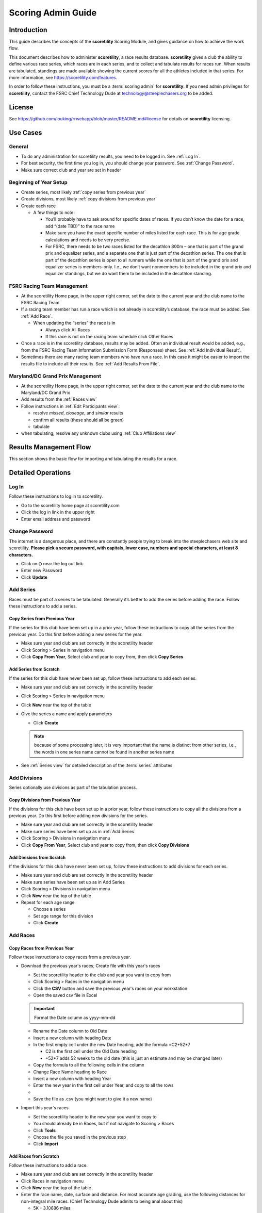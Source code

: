 ===========================================
Scoring Admin Guide
===========================================

Introduction
===========================================

This guide describes the concepts of the **scoretility** Scoring Module, and gives guidance on
how to achieve the work flow.

This document describes how to administer **scoretility**, a race results database. **scoretility** gives a club the ability to define various race series, 
which races are in each series, and to collect and tabulate results for races run. When results are tabulated, standings are made available showing 
the current scores for all the athletes included in that series. For more information, see https://scoretility.com/features.

In order to follow these instructions, you must be a :term:`scoring admin` for **scoretility**. If you need admin privileges for **scoretility**, contact 
the FSRC Chief Technology Dude at technology@steeplechasers.org to be added.

License
===========================================

See https://github.com/louking/rrwebapp/blob/master/README.md#license for details on **scoretility** licensing.

Use Cases
===========================================

General
-------------------------------------------

* To do any administration for scoretility results, you need to be logged in. See :ref:`Log In`.
* For best security, the first time you log in, you should change your password. See :ref:`Change Password`.
* Make sure correct club and year are set in header

Beginning of Year Setup
-------------------------------------------
* Create series, most likely :ref:`copy series from previous year`
* Create divisions, most likely :ref:`copy divisions from previous year`
* Create each race
  
  * A few things to note:
  
    * You’ll probably have to ask around for specific dates of races. If you don’t know the date for a race, add “(date TBD)” to the race name
    * Make sure you have the exact specific number of miles listed for each race. This is for age grade calculations and needs to be very precise.
    * For FSRC, there needs to be two races listed for the decathlon 800m – one that is part of the grand prix and equalizer series, and a separate 
      one that is just part of the decathlon series. The one that is part of the decathlon series is open to all runners while the one that is part 
      of the grand prix and equalizer series is members-only. I.e., we don’t want nonmembers to be included in the grand prix and equalizer standings, 
      but we do want them to be included in the decathlon standing.

..
   see https://www.graphviz.org/
   see http://graphs.grevian.org/

.. graphviz::

    digraph records {
        graph [fontname = "helvetica"];
        node [fontname = "helvetica"];
        edge [fontname = "helvetica"];
        "Series view" -> "Divisions view"[label="divisions"];
        "Series view" -> "Series view"[label="create series"];
        "Divisions view" -> "Races view";
        "Divisions view" -> "Divisions view"[label="create divisions"];
        "Series view" -> "Races view"[label="no divisions"];
        "Races view" -> "Races view"[label="create races"];
    }


FSRC Racing Team Management
-------------------------------------------
* At the scoretility Home page, in the upper right corner, set the date to the current year and the club name to the FSRC Racing Team
* If a racing team member has run a race which is not already in scoretility’s database, the race must be added. See :ref:`Add Race`.

  * When updating the “series” the race is in
  
    * Always click All Races
    * If this race is not on the racing team schedule click Other Races

* Once a race is in the scoretility database, results may be added. Often an individual result would be added, e.g., from the 
  FSRC Racing Team Information Submission Form (Responses) sheet. See :ref:`Add Individual Result`.
* Sometimes there are many racing team members who have run a race. In this case it might be easier to import the results file to 
  include all their results. See :ref:`Add Results From File`.

Maryland/DC Grand Prix Management
------------------------------------------
* At the scoretility Home page, in the upper right corner, set the date to the current year and the club name to the Maryland/DC Grand Prix
* Add results from the :ref:`Races view`
* Follow instructions in :ref:`Edit Participants view`:

  * resolve *missed*, *closeage*, and *similar* results
  * confirm all results (these should all be green)
  * tabulate

* when tabulating, resolve any unknown clubs using :ref:`Club Affiliations view`

Results Management Flow
=================================

This section shows the basic flow for importing and tabulating the results for a race.

..
   see https://www.graphviz.org/
   see http://graphs.grevian.org/

.. graphviz::

    digraph records {
         graph [fontname = "helvetica"];
         node [fontname = "helvetica"];
         edge [fontname = "helvetica"];
         "Races view" -> "Edit Participants view"[label="import results"];
         "Edit Participants view" -> "Edit Participants view"[label="resolve missing and similar results"];
         "Edit Participants view" -> "Club Affiliations view"[label="unknown clubs"];
         "Club Affiliations view" -> "Edit Participants view"[label="unknown clubs added"];
         "Edit Participants view" -> "Series Race Results view"[label="tabulate"]
     }
 
Detailed Operations
===========================================

.. _Log In:

Log In
-------------------------------------------
Follow these instructions to log in to scoretility.

* Go to the scoretility home page at scoretility.com 
* Click the log in link in the upper right
* Enter email address and password

.. _Change Password:

Change Password
-------------------------------------------
The internet is a dangerous place, and there are constantly people trying to break into the steeplechasers web site and scoretility. 
**Please pick a secure password, with capitals, lower case, numbers and special characters, at least 8 characters.**

* Click on ⛭ near the log out link
* Enter new Password
* Click **Update** 

.. _Add Series:

Add Series
-------------------------------------------

Races must be part of a series to be tabulated. Generally it’s better to add the series before adding the race. Follow these instructions to add a series.

.. _Copy Series from Previous Year:

Copy Series from Previous Year
^^^^^^^^^^^^^^^^^^^^^^^^^^^^^^^^^^^^^^^^^^^^^^^
If the series for this club have been set up in a prior year, follow these instructions to copy all the series from the previous year. 
Do this first before adding a new series for the year. 

* Make sure year and club are set correctly in the scoretility header
* Click Scoring > Series in navigation menu
* Click **Copy From Year**, Select club and year to copy from, then click **Copy Series**

Add Series from Scratch
^^^^^^^^^^^^^^^^^^^^^^^^^^^^^^^^^^^^^^^^^^^^^^^
If the series for this club have never been set up, follow these instructions to add each series.

* Make sure year and club are set correctly in the scoretility header
* Click Scoring > Series in navigation menu
* Click **New** near the top of the table
* Give the series a name and apply parameters

  * Click **Create**
  
  .. note::
    because of some processing later, it is very important that the name is distinct from other series, i.e., the words in one series name 
    cannot be found in another series name
  
* See :ref:`Series view` for detailed description of the :term:`series` attributes

.. _Add Divisions:

Add Divisions
-------------------------------------------
Series optionally use divisions as part of the tabulation process. 


.. _Copy Divisions from Previous Year:

Copy Divisions from Previous Year
^^^^^^^^^^^^^^^^^^^^^^^^^^^^^^^^^^^^^^^^^^^^^^^^^^
If the divisions for this club have been set up in a prior year, follow these instructions to copy all the divisions from a previous year. 
Do this first before adding new divisions for the series. 

* Make sure year and club are set correctly in the scoretility header
* Make sure series have been set up as in :ref:`Add Series`
* Click Scoring > Divisions in navigation menu
* Click **Copy From Year**, Select club and year to copy from, then click **Copy Divisions**

Add Divisions from Scratch
^^^^^^^^^^^^^^^^^^^^^^^^^^^^^^^^^^^^^^^^^^^^^^^
If the divisions for this club have never been set up, follow these instructions to add divisions for each series.

* Make sure year and club are set correctly in the scoretility header
* Make sure series have been set up as in Add Series
* Click Scoring > Divisions in navigation menu
* Click **New** near the top of the table
* Repeat for each age range
  
  * Choose a series 
  * Set age range for this division
  * Click **Create**

  
.. _Add Race:

Add Races
-------------------------------------------

Copy Races from Previous Year
^^^^^^^^^^^^^^^^^^^^^^^^^^^^^^^^^^^^^^^^^^^^^^^
Follow these instructions to copy races from a previous year.

* Download the previous year's races; Create file with this year's races
  
  * Set the scoretility header to the club and year you want to copy from
  * Click Scoring > Races in the navigation menu
  * Click the **CSV** button and save the previous year's races on your workstation
  * Open the saved csv file in Excel
  
  .. important::
    Format the Date column as yyyy-mm-dd 
  
  * Rename the Date column to Old Date
  * Insert a new column with heading Date
  * In the first empty cell under the new Date heading, add the formula =C2+52*7
  
    * C2 is the first cell under the Old Date heading
    * +52*7 adds 52 weeks to the old date (this is just an estimate and may be changed later)
  
  * Copy the formula to all the following cells in the column
  * Change Race Name heading to Race
  * Insert a new column with heading Year
  * Enter the new year in the first cell under Year, and copy to all the rows
  * 
  * Save the file as .csv (you might want to give it a new name)

* Import this year's races

  * Set the scoretility header to the new year you want to copy to
  * You should already be in Races, but if not navigate to Scoring > Races
  * Click **Tools**
  * Choose the file you saved in the previous step
  * Click **Import**

Add Races from Scratch
^^^^^^^^^^^^^^^^^^^^^^^^^^^^^^^^^^^^^^^^^^^^^^^
Follow these instructions to add a race.

* Make sure year and club are set correctly in the scoretility header
* Click Races in navigation menu
* Click **New** near the top of the table
* Enter the race name, date, surface and distance. For most accurate age grading, use the following distances for non-integral mile races. 
  (Chief Technology Dude admits to being anal about this)

  * 5K - 3.10686 miles
  * 10K - 6.21371 miles
  * Half marathon - 13.1094 miles
  * Marathon - 26.2188 miles
  
* Click on the “series” the race will be in
* Click **Create**


.. _Edit Results:

Edit Results
-------------------------------------------
The main point of scoretility is to add results to the database and to update series standings through tabulation of these results. Results can be 
added from a file when all the results for a race are added at once, or individually, in cases when only a few results need to be added.

.. _Add Results from File:

Add Results from File
^^^^^^^^^^^^^^^^^^^^^^^^^^^^^^^^^^^^^^^^^^^^^^^
Follow these instructions to add results from a race results file. Import files must follow the format defined 
at :ref:`Results File Format`.

* Make sure year and club are set correctly in the scoretility header
* Click Races in navigation menu
* In the Results column, there will be a button with **import** or **✔**
  
  * Click **import** or **✔**
  * Click Choose File then navigate to the file to be imported
  * Click **Open** 
  * Click **Import** 
  
* If there are already results in the race, you will be asked Overwrite results? 
  
  * This is normally ok because the results from the file are the “official” results
  * Click **Overwrite** 
  
    .. note::
        any results previously entered into the race will be overwritten

* You will be put into the Edit Participants view. See :ref:`Edit Participants view` for details on how to manage the results
  and tabulate for the standings.
  
.. _Add Individual Result:

Add Individual Result
^^^^^^^^^^^^^^^^^^^^^^^^^^^^^^^^^^^^^^^^^^^^^^^
Follow these instructions to add an individual result. Note if you import results from a file later, this individual result will be lost.

* Make sure year and club are set correctly in the scoretility header
* Click Races in navigation menu
* In the Results column, it will either say **import** or **✔**
  
  * Click **import** or **✔**, then click **Edit Participants** to get to :ref:`Edit Participants view`
  
* In the table header, near the left, click **New** 

  * In **Result Name** start typing the name of the member and select, or just select from the pulldown
  * **Age** and **Gender** should automatically be filled in

* Type in the **Time**. See :ref:`Time Format` for the format.
* No need to fill in **Hometown** 
* No need to fill in **Club** unless club is required for the series
* Click **Create** 
* Near top of :ref:`Edit Participants view` next to **Match** filter click **Tools ⛭** 
* Under Tabulate Results, click **Tabulate** (this step updates the standings)
